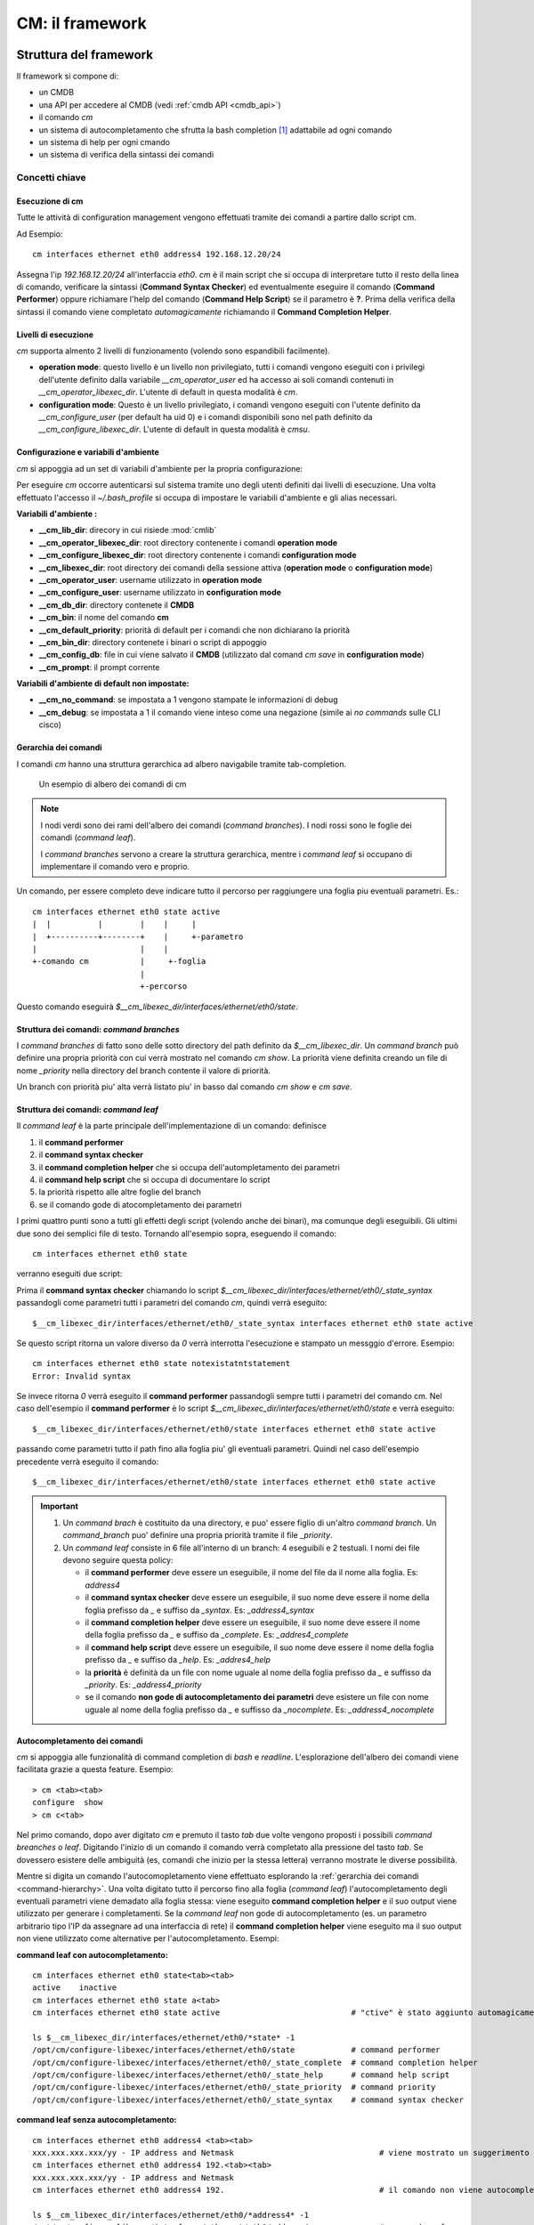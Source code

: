 ****************
CM: il framework
****************

=======================
Struttura del framework
=======================

Il framework si compone di:

* un CMDB
* una API per accedere al CMDB (vedi :ref:`cmdb API <cmdb_api>`)
* il comando `cm`
* un sistema di autocompletamento che sfrutta la bash completion [1]_ adattabile ad ogni comando
* un sistema di help per ogni cmando
* un sistema di verifica della sintassi dei comandi

.. image:: static/cm-arch.png
   :alt: alternate text

---------------
Concetti chiave
---------------

^^^^^^^^^^^^^^^^
Esecuzione di cm
^^^^^^^^^^^^^^^^

Tutte le attività di configuration management vengono effettuati tramite dei comandi a partire dallo script cm.

Ad Esempio: ::

   cm interfaces ethernet eth0 address4 192.168.12.20/24

Assegna l'ip `192.168.12.20/24` all'interfaccia `eth0`. `cm` è il main script che si occupa di interpretare tutto il resto della linea di comando, verificare la sintassi (**Command Syntax Checker**) ed eventualmente eseguire il comando (**Command Performer**) oppure richiamare l'help del comando (**Command Help Script**) se il parametro è **?**.
Prima della verifica della sintassi il comando viene completato *automagicamente* richiamando il **Command Completion Helper**.

^^^^^^^^^^^^^^^^^^^^^
Livelli di esecuzione
^^^^^^^^^^^^^^^^^^^^^

`cm` supporta almento 2 livelli di funzionamento (volendo sono espandibili facilmente).

* **operation mode**: questo livello è un livello non privilegiato, tutti i comandi vengono eseguiti con i privilegi dell'utente definito dalla variabile `__cm_operator_user` ed ha accesso ai soli comandi contenuti in `__cm_operator_libexec_dir`. L'utente di default in questa modalità è `cm`.
* **configuration mode**: Questo è un livello privilegiato, i comandi vengono eseguiti con l'utente definito da `__cm_configure_user` (per default ha uid 0) e i comandi disponibili sono nel path definito da `__cm_configure_libexec_dir`. L'utente di default in questa modalità è `cmsu`.

^^^^^^^^^^^^^^^^^^^^^^^^^^^^^^^^^^^^^
Configurazione e variabili d'ambiente
^^^^^^^^^^^^^^^^^^^^^^^^^^^^^^^^^^^^^

`cm` si appoggia ad un set di variabili d'ambiente per la propria configurazione:

Per eseguire `cm` occorre autenticarsi sul sistema tramite uno degli utenti definiti dai livelli di esecuzione. Una volta effettuato l'accesso il `~/.bash_profile` si occupa di impostare le variabili d'ambiente e gli alias necessari.

**Variabili d'ambiente :**

* **__cm_lib_dir**: direcory in cui risiede :mod:`cmlib`
* **__cm_operator_libexec_dir**: root directory contenente i comandi **operation mode**
* **__cm_configure_libexec_dir**: root directory contenente i comandi **configuration mode**
* **__cm_libexec_dir**: root directory dei comandi della sessione attiva (**operation mode** o **configuration mode**)
* **__cm_operator_user**: username utilizzato in **operation mode**
* **__cm_configure_user**: username utilizzato in **configuration mode**
* **__cm_db_dir**: directory contenete il **CMDB**
* **__cm_bin**: il nome del comando **cm**
* **__cm_default_priority**: priorità di default per i comandi che non dichiarano la priorità
* **__cm_bin_dir**: directory contenete i binari o script di appoggio
* **__cm_config_db**: file in cui viene salvato il **CMDB** (utilizzato dal comand `cm save` in **configuration mode**)
* **__cm_prompt**: il prompt corrente

**Variabili d'ambiente di default non impostate:**

* **__cm_no_command**: se impostata a 1 vengono stampate le informazioni di debug
* **__cm_debug**: se impostata a 1 il comando viene inteso come una negazione (simile ai `no commands` sulle CLI cisco)

.. _command-hierarchy:

^^^^^^^^^^^^^^^^^^^^^
Gerarchia dei comandi
^^^^^^^^^^^^^^^^^^^^^

I comandi `cm` hanno una struttura gerarchica ad albero navigabile tramite tab-completion.

.. figure:: static/cm-command-hierarchy.png
   :alt: alternate text

   Un esempio di albero dei comandi di cm

.. note:: 
   I nodi verdi sono dei rami dell'albero dei comandi (`command branches`).
   I nodi rossi sono le foglie dei comandi (`command leaf`).
   
   I `command branches` servono a creare la struttura gerarchica, mentre i `command leaf` si occupano di implementare il comando vero e proprio.

Un comando, per essere completo deve indicare tutto il percorso per raggiungere una foglia piu eventuali parametri. Es.: ::
   
   cm interfaces ethernet eth0 state active
   |  |          |        |    |     |
   |  +----------+--------+    |     +-parametro
   |                      |    |
   +-comando cm           |     +-foglia
                          |
                          +-percorso

Questo comando eseguirà `$__cm_libexec_dir/interfaces/ethernet/eth0/state`.

^^^^^^^^^^^^^^^^^^^^^^^^^^^^^^^^^^^^^^^^^
Struttura dei comandi: `command branches`
^^^^^^^^^^^^^^^^^^^^^^^^^^^^^^^^^^^^^^^^^

I `command branches` di fatto sono delle sotto directory del path definito da `$__cm_libexec_dir`. Un `command branch` può definire una propria priorità con cui verrà mostrato nel comando `cm show`. La priorità viene definita creando un file di nome `_priority` nella directory del branch contente il valore di priorità.

Un branch con priorità piu' alta verrà listato piu' in basso dal comando `cm show` e `cm save`.

^^^^^^^^^^^^^^^^^^^^^^^^^^^^^^^^^^^^^
Struttura dei comandi: `command leaf`
^^^^^^^^^^^^^^^^^^^^^^^^^^^^^^^^^^^^^

Il `command leaf` è la parte principale dell'implementazione di un comando: definisce

#. il **command performer**
#. il **command syntax checker**
#. il **command completion helper** che si occupa dell'autompletamento dei parametri
#. il **command help script** che si occupa di documentare lo script
#. la priorità rispetto alle altre foglie del branch
#. se il comando gode di atocompletamento dei parametri

I primi quattro punti sono a tutti gli effetti degli script (volendo anche dei binari), ma comunque degli eseguibili. Gli ultimi due sono dei semplici file di testo.
Tornando all'esempio sopra, eseguendo il comando::
   
   cm interfaces ethernet eth0 state

verranno eseguiti due script:

Prima il **command syntax checker** chiamando lo script `$__cm_libexec_dir/interfaces/ethernet/eth0/_state_syntax` passandogli come parametri tutti i parametri del comando `cm`, quindi verrà eseguito: ::

   $__cm_libexec_dir/interfaces/ethernet/eth0/_state_syntax interfaces ethernet eth0 state active

Se questo script ritorna un valore diverso da `0` verrà interrotta l'esecuzione e stampato un messggio d'errore. Esempio: ::

   cm interfaces ethernet eth0 state notexistatntstatement
   Error: Invalid syntax

Se invece ritorna `0` verrà eseguito il **command performer** passandogli sempre tutti i parametri del comando cm. Nel caso dell'esempio il **command performer** è lo script `$__cm_libexec_dir/interfaces/ethernet/eth0/state` e verrà eseguito::

   $__cm_libexec_dir/interfaces/ethernet/eth0/state interfaces ethernet eth0 state active
   


passando come parametri tutto il path fino alla foglia piu' gli eventuali parametri. Quindi nel caso dell'esempio precedente verrà eseguito il comando::
  
   $__cm_libexec_dir/interfaces/ethernet/eth0/state interfaces ethernet eth0 state active


.. important:: 

  #. Un `command brach` è costituito da una directory, e puo' essere figlio di un'altro `command branch`. Un `command_branch` puo' definire una propria priorità tramite il file `_priority`.

  #. Un `command leaf` consiste in 6 file all'interno di un branch: 4 eseguibili e 2 testuali. I nomi dei file devono seguire questa policy:

     * il **command performer** deve essere un eseguibile, il nome del file da il nome alla foglia. Es: `address4`
     * il **command syntax checker** deve essere un eseguibile, il suo nome deve essere il nome della foglia prefisso da `_` e suffiso da `_syntax`. Es: `_address4_syntax`
     * il **command completion helper** deve essere un eseguibile, il suo nome deve essere il nome della foglia prefisso da `_` e suffiso da `_complete`. Es: `_addres4_complete`
     * il **command help script** deve essere un eseguibile, il suo nome deve essere il nome della foglia prefisso da `_` e suffiso da `_help`. Es: `_addres4_help`
     * la **priorità** è definità da un file con nome uguale al nome della foglia prefisso da `_` e suffisso da `_priority`. Es: `_address4_priority`
     * se il comando **non gode di autocompletamento dei parametri** deve esistere un file con nome uguale al nome della foglia prefisso da `_` e suffisso da `_nocomplete`. Es: `_address4_nocomplete`

^^^^^^^^^^^^^^^^^^^^^^^^^^^^^
Autocompletamento dei comandi
^^^^^^^^^^^^^^^^^^^^^^^^^^^^^

`cm` si appoggia alle funzionalità di command completion di `bash` e `readline`. L'esplorazione dell'albero dei comandi viene facilitata grazie a questa feature.
Esempio: ::

   > cm <tab><tab>
   configure  show
   > cm c<tab>

Nel primo comando, dopo aver digitato `cm` e premuto il tasto `tab` due volte vengono proposti i possibili `command breanches` o `leaf`. Digitando l'inizio di un comando il comando verrà completato alla pressione del tasto `tab`. Se dovessero esistere delle ambiguità (es, comandi che inizio per la stessa lettera) verranno mostrate le diverse possibilità.

Mentre si digita un comando l'autocomopletamento viene effettuato esplorando la :ref:`gerarchia dei comandi <command-hierarchy>`. Una volta digitato tutto il percorso fino alla foglia (`command leaf`) l'autocompletamento degli eventuali parametri viene demadato alla foglia stessa: viene eseguito **command completion helper** e il suo output viene utilizzato per generare i completamenti.
Se la `command leaf` non gode di autocompletamento (es. un parametro arbitrario tipo l'IP da assegnare ad una interfaccia di rete) il **command completion helper** viene eseguito ma il suo output non viene utilizzato come alternative per l'autocompletamento. Esempi:

**command leaf con autocompletamento:** ::

  cm interfaces ethernet eth0 state<tab><tab>
  active    inactive
  cm interfaces ethernet eth0 state a<tab>
  cm interfaces ethernet eth0 state active                            # "ctive" è stato aggiunto automagicamente

  ls $__cm_libexec_dir/interfaces/ethernet/eth0/*state* -1
  /opt/cm/configure-libexec/interfaces/ethernet/eth0/state            # command performer
  /opt/cm/configure-libexec/interfaces/ethernet/eth0/_state_complete  # command completion helper
  /opt/cm/configure-libexec/interfaces/ethernet/eth0/_state_help      # command help script
  /opt/cm/configure-libexec/interfaces/ethernet/eth0/_state_priority  # command priority
  /opt/cm/configure-libexec/interfaces/ethernet/eth0/_state_syntax    # command syntax checker

**command leaf senza autocompletamento:** ::
  
  cm interfaces ethernet eth0 address4 <tab><tab>
  xxx.xxx.xxx.xxx/yy - IP address and Netmask                               # viene mostrato un suggerimento per il parametro
  cm interfaces ethernet eth0 address4 192.<tab><tab>
  xxx.xxx.xxx.xxx/yy - IP address and Netmask
  cm interfaces ethernet eth0 address4 192.                                 # il comando non viene autocompletato

  ls $__cm_libexec_dir/interfaces/ethernet/eth0/*address4* -1
  /opt/cm/configure-libexec/interfaces/ethernet/eth0/address4               # command performer
  /opt/cm/configure-libexec/interfaces/ethernet/eth0/_address4_complete     # command completion helper
  /opt/cm/configure-libexec/interfaces/ethernet/eth0/_address4_help         # command help script
  /opt/cm/configure-libexec/interfaces/ethernet/eth0/_address4_nocomplete   # nocomplete flag 
  /opt/cm/configure-libexec/interfaces/ethernet/eth0/_address4_priority     # command priority
  /opt/cm/configure-libexec/interfaces/ethernet/eth0/_address4_syntax       # command syntax checker


==========================
Howto: Estendere i comandi
==========================

---------
Struttura
---------

bla bla bla

-------
Esempio
-------

esempio molto semplice

------------------------------
Esempio di uso di cmdb e cmlib
------------------------------

esempio piu' complesso


.. [1] Bash completion: http://bash-completion.alioth.debian.org
